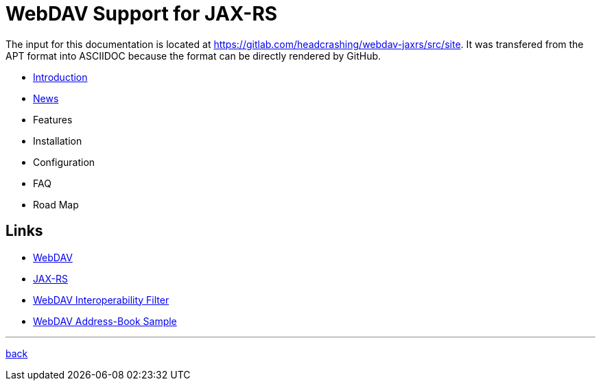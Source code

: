 = WebDAV Support for JAX-RS

The input for this documentation is located at https://gitlab.com/headcrashing/webdav-jaxrs/src/site.
It was transfered from the APT format into ASCIIDOC because the format can be directly rendered by GitHub.

* link:asciidoc/introduction.adoc[Introduction]
* link:../../../CHANGELOG.md[News]
* Features
* Installation
* Configuration
* FAQ
* Road Map



== Links

* http://www.webdav.org/[WebDAV]
* http://jsr311.java.net/[JAX-RS]
* http://webdav-interop.java.net[WebDAV Interoperability Filter]
* http://webdav-addressbook.java.net[WebDAV Address-Book Sample]

'''

link:../../../README.md[back]
